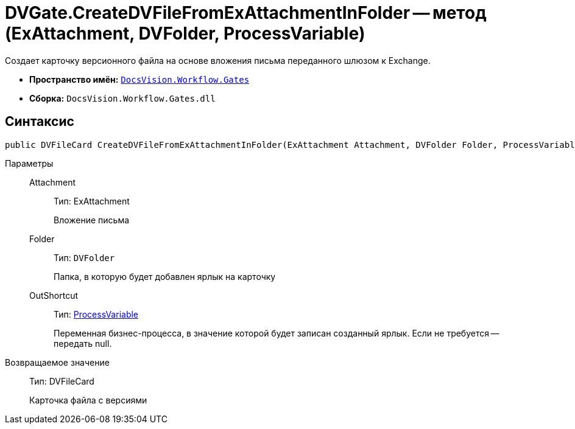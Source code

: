 = DVGate.CreateDVFileFromExAttachmentInFolder -- метод (ExAttachment, DVFolder, ProcessVariable)

Создает карточку версионного файла на основе вложения письма переданного шлюзом к Exchange.

* *Пространство имён:* `xref:api/DocsVision/Workflow/Gates/Gates_NS.adoc[DocsVision.Workflow.Gates]`
* *Сборка:* `DocsVision.Workflow.Gates.dll`

== Синтаксис

[source,csharp]
----
public DVFileCard CreateDVFileFromExAttachmentInFolder(ExAttachment Attachment, DVFolder Folder, ProcessVariable OutShortcut);
----

Параметры::
Attachment:::
Тип: ExAttachment
+
Вложение письма
Folder:::
Тип: `DVFolder`
+
Папка, в которую будет добавлен ярлык на карточку
OutShortcut:::
Тип: xref:api/DocsVision/Workflow/Runtime/ProcessVariable_CL.adoc[ProcessVariable]
+
Переменная бизнес-процесса, в значение которой будет записан созданный ярлык. Если не требуется -- передать null.

Возвращаемое значение::
Тип: DVFileCard
+
Карточка файла с версиями
